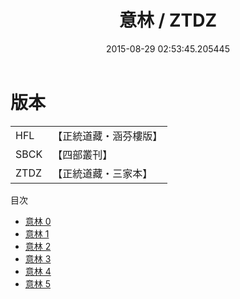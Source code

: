 #+TITLE: 意林 / ZTDZ

#+DATE: 2015-08-29 02:53:45.205445
* 版本
 |       HFL|【正統道藏・涵芬樓版】|
 |      SBCK|【四部叢刊】  |
 |      ZTDZ|【正統道藏・三家本】|
目次
 - [[file:KR5g0071_000.txt][意林 0]]
 - [[file:KR5g0071_001.txt][意林 1]]
 - [[file:KR5g0071_002.txt][意林 2]]
 - [[file:KR5g0071_003.txt][意林 3]]
 - [[file:KR5g0071_004.txt][意林 4]]
 - [[file:KR5g0071_005.txt][意林 5]]
